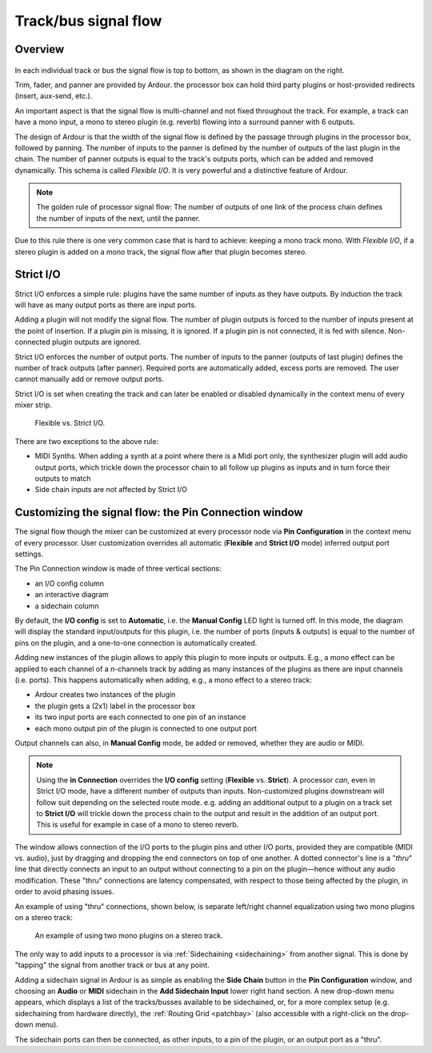 .. _track_bus_signal_flow:

Track/bus signal flow
=====================

Overview
--------

.. figure:: images/track_signal_routing.png
   :alt: track signal routing
   :class: right-float

In each individual track or bus the signal flow is top to bottom, as
shown in the diagram on the right.

Trim, fader, and panner are provided by Ardour. the processor box can
hold third party plugins or host-provided redirects (insert, aux-send,
etc.).

An important aspect is that the signal flow is multi-channel and not
fixed throughout the track. For example, a track can have a mono input,
a mono to stereo plugin (e.g. reverb) flowing into a surround panner
with 6 outputs.

The design of Ardour is that the width of the signal flow is defined by
the passage through plugins in the processor box, followed by panning.
The number of inputs to the panner is defined by the number of outputs
of the last plugin in the chain. The number of panner outputs is equal
to the track's outputs ports, which can be added and removed
dynamically. This schema is called *Flexible I/O*. It is very powerful
and a distinctive feature of Ardour.

.. note::
   The golden rule of processor signal flow: The number of outputs of one
   link of the process chain defines the number of inputs of the next,
   until the panner.

Due to this rule there is one very common case that is hard to achieve:
keeping a mono track mono. With *Flexible I/O*, if a stereo plugin is
added on a mono track, the signal flow after that plugin becomes stereo.

Strict I/O
----------

Strict I/O enforces a simple rule: plugins have the same number of
inputs as they have outputs. By induction the track will have as many
output ports as there are input ports.

Adding a plugin will not modify the signal flow. The number of plugin
outputs is forced to the number of inputs present at the point of
insertion. If a plugin pin is missing, it is ignored. If a plugin pin is
not connected, it is fed with silence. Non-connected plugin outputs are
ignored.

Strict I/O enforces the number of output ports. The number of inputs to
the panner (outputs of last plugin) defines the number of track outputs
(after panner). Required ports are automatically added, excess ports are
removed. The user cannot manually add or remove output ports.

Strict I/O is set when creating the track and can later be enabled or
disabled dynamically in the context menu of every mixer strip.

.. figure:: images/strict_io_routing.png
   :alt: strict I/O routing

   Flexible vs. Strict I/O.

There are two exceptions to the above rule:

-  MIDI Synths. When adding a synth at a point where there is a Midi
   port only, the synthesizer plugin will add audio output ports, which
   trickle down the processor chain to all follow up plugins as inputs
   and in turn force their outputs to match
-  Side chain inputs are not affected by Strict I/O

Customizing the signal flow: the Pin Connection window
------------------------------------------------------

The signal flow though the mixer can be customized at every processor
node via **Pin Configuration** in the context menu of every processor.
User customization overrides all automatic (**Flexible** and **Strict
I/O** mode) inferred output port settings.

The Pin Connection window is made of three vertical sections:

-  an I/O config column
-  an interactive diagram
-  a sidechain column

By default, the **I/O config** is set to **Automatic**, i.e. the
**Manual Config** LED light is turned off. In this mode, the diagram
will display the standard input/outputs for this plugin, i.e. the number
of ports (inputs & outputs) is equal to the number of pins on the
plugin, and a one-to-one connection is automatically created.

Adding new instances of the plugin allows to apply this plugin to more
inputs or outputs. E.g., a mono effect can be applied to each channel of
a *n*-channels track by adding as many instances of the plugins as there
are input channels (i.e. ports). This happens automatically when adding,
e.g., a mono effect to a stereo track:

-  Ardour creates two instances of the plugin
-  the plugin gets a (2x1) label in the processor box
-  its two input ports are each connected to one pin of an instance
-  each mono output pin of the plugin is connected to one output port

Output channels can also, in **Manual Config** mode, be added or
removed, whether they are audio or MIDI.

.. note::
   Using the **in Connection** overrides the **I/O config** setting
   (**Flexible** vs. **Strict**). A processor *can*, even in Strict I/O
   mode, have a different number of outputs than inputs. Non-customized
   plugins downstream will follow suit depending on the selected route
   mode. e.g. adding an additional output to a plugin on a track set to
   **Strict I/O** will trickle down the process chain to the output and
   result in the addition of an output port. This is useful for example
   in case of a mono to stereo reverb.

The window allows connection of the I/O ports to the plugin pins and
other I/O ports, provided they are compatible (MIDI vs. audio), just by
dragging and dropping the end connectors on top of one another. A dotted
connector's line is a "*thru*" line that directly connects an input to
an output without connecting to a pin on the plugin—hence without any
audio modification. These "thru" connections are latency compensated,
with respect to those being affected by the plugin, in order to avoid
phasing issues.

An example of using "thru" connections, shown below, is separate
left/right channel equalization using two mono plugins on a stereo
track:

.. figure:: images/left_right_eq.png
   :alt: Separate left/right Eq

   An example of using two mono plugins on a stereo track.

The only way to add inputs to a processor is via
:ref:`Sidechaining <sidechaining>` from another signal. This is done by
"tapping" the signal from another track or bus at any point.

Adding a sidechain signal in Ardour is as simple as enabling the **Side
Chain** button in the **Pin Configuration** window, and choosing an
**Audio** or **MIDI** sidechain in the **Add Sidechain Input** lower
right hand section. A new drop-down menu appears, which displays a list
of the tracks/busses available to be sidechained, or, for a more complex
setup (e.g. sidechaining from hardware directly), the :ref:`Routing Grid
<patchbay>` (also accessible with a right-click on the drop-down menu).

The sidechain ports can then be connected, as other inputs, to a pin of
the plugin, or an output port as a "thru".
